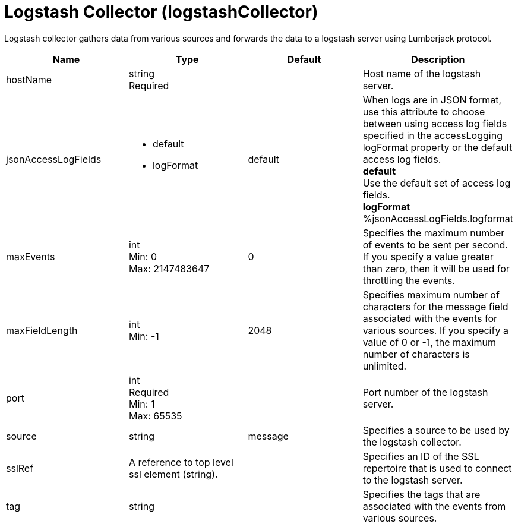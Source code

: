 = +Logstash Collector+ (+logstashCollector+)
:linkcss: 
:page-layout: config
:nofooter: 

+Logstash collector gathers data from various sources and forwards the data to a logstash server using Lumberjack protocol.+

[cols="a,a,a,a",width="100%"]
|===
|Name|Type|Default|Description

|+hostName+

|string +
Required

|

|+Host name of the logstash server.+

|+jsonAccessLogFields+

|* +default+
* +logFormat+


|+default+

|+When logs are in JSON format, use this attribute to choose between using access log fields specified in the accessLogging logFormat property or the default access log fields.+ +
*+default+* +
+Use the default set of access log fields.+ +
*+logFormat+* +
+%jsonAccessLogFields.logformat+

|+maxEvents+

|int +
Min: +0+ +
Max: +2147483647+

|+0+

|+Specifies the maximum number of events to be sent per second. If you specify a value greater than zero, then it will be used for throttling the events.+

|+maxFieldLength+

|int +
Min: +-1+

|+2048+

|+Specifies maximum number of characters for the message field associated with the events for various sources. If you specify a value of 0 or -1, the maximum number of characters is unlimited.+

|+port+

|int +
Required +
Min: +1+ +
Max: +65535+

|

|+Port number of the logstash server.+

|+source+

|string

|+message+

|+Specifies a source to be used by the logstash collector.+

|+sslRef+

|A reference to top level ssl element (string).

|

|+Specifies an ID of the SSL repertoire that is used to connect to the logstash server.+

|+tag+

|string

|

|+Specifies the tags that are associated with the events from various sources.+
|===
